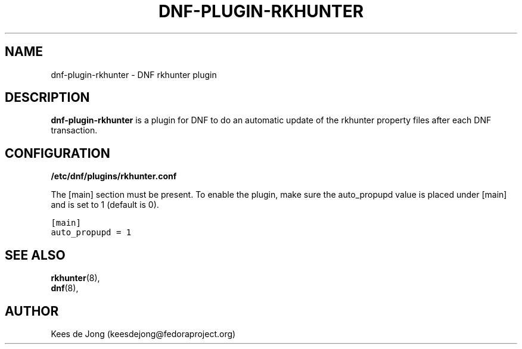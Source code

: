 .TH "DNF-PLUGIN-RKHUNTER" "8" "Jul 22 2020" "1.0" "dnf-plugin-rkhunter"
.SH NAME
dnf-plugin-rkhunter \- DNF rkhunter plugin
.sp
.SH DESCRIPTION
\fBdnf-plugin-rkhunter\fR is a plugin for DNF to do an automatic update of the
rkhunter property files after each DNF transaction.
.sp
.SH CONFIGURATION
.sp
\fB/etc/dnf/plugins/rkhunter.conf\fP
.sp
The [main] section must be present. To enable the plugin, make sure
the auto_propupd value is placed under [main] and is set to 1 (default is 0).
.sp
.nf
.ft C
[main]
auto_propupd = 1
.ft P
.fi
.SH SEE ALSO
.nf
\fBrkhunter\fR(8),
\fBdnf\fR(8),
.fi
.sp
.SH AUTHOR
Kees de Jong (keesdejong@fedoraproject.org)
